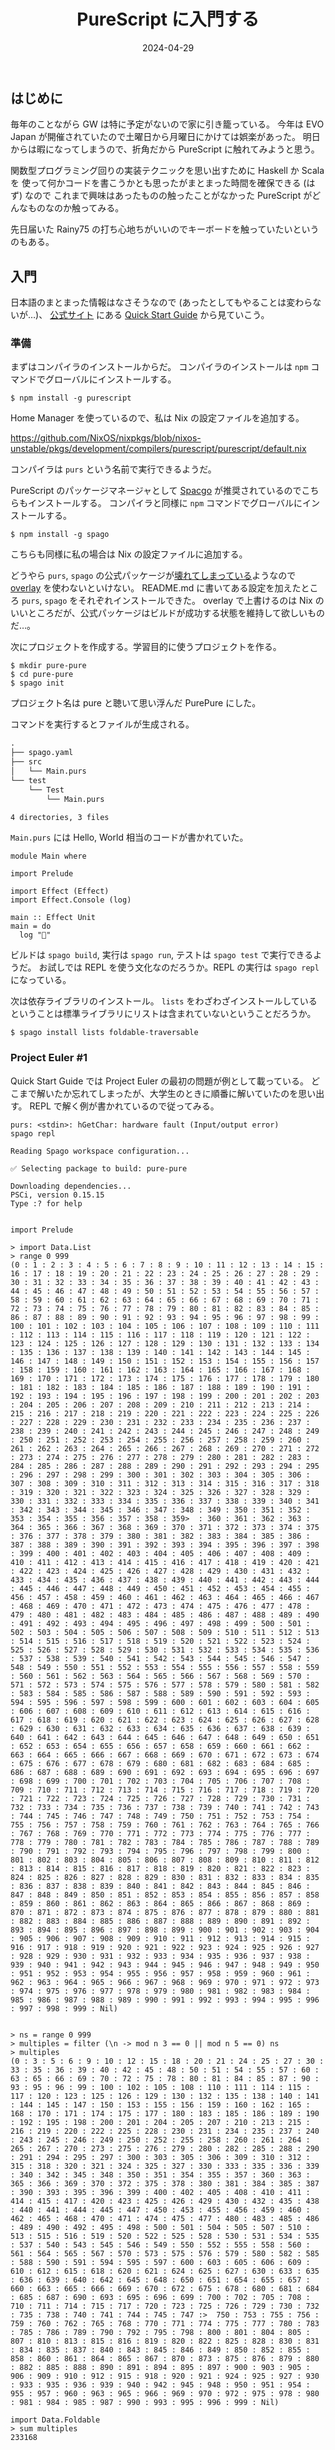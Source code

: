 #+title: PureScript に入門する
#+date: 2024-04-29
#+tags[]: プログラミング PureScript
#+categories[]: プログラミング
#+draft: false

** はじめに

毎年のことながら GW は特に予定がないので家に引き籠っている。
今年は EVO Japan が開催されていたので土曜日から月曜日にかけては娯楽があった。
明日からは暇になってしまうので、折角だから PureScript に触れてみようと思う。

関数型プログラミング回りの実装テクニックを思い出すために Haskell か Scala を
使って何かコードを書こうかとも思ったがまとまった時間を確保できる (はず) なので
これまで興味はあったものの触ったことがなかった PureScript がどんなものなのか触ってみる。

先日届いた Rainy75 の打ち心地ちがいいのでキーボードを触っていたいというのもある。

** 入門

日本語のまとまった情報はなさそうなので (あったとしてもやることは変わらないが…)、
[[https://www.purescript.org/][公式サイト]] にある [[https://github.com/purescript/documentation/blob/master/guides/Getting-Started.md][Quick Start Guide]] から見ていこう。

*** 準備

まずはコンパイラのインストールからだ。
コンパイラのインストールは =npm= コマンドでグローバルにインストールする。

#+begin_src console
$ npm install -g purescript
#+end_src

Home Manager を使っているので、私は Nix の設定ファイルを追加する。

https://github.com/NixOS/nixpkgs/blob/nixos-unstable/pkgs/development/compilers/purescript/purescript/default.nix

コンパイラは =purs= という名前で実行できるようだ。

PureScript のパッケージマネージャとして [[https://github.com/spacchetti/spago][Spacgo]] が推奨されているのでこちらもインストールする。
コンパイラと同様に =npm= コマンドでグローバルにインストールする。

#+begin_src console
$ npm install -g spago
#+end_src

こちらも同様に私の場合は Nix の設定ファイルに追加する。

どうやら =purs=, =spago= の公式パッケージが[[https://github.com/NixOS/nixpkgs/issues/253198][壊れてしまっている]]ようなので [[https://github.com/thomashoneyman/purescript-overlay][overlay]] を使わないといけない。
README.md に書いてある設定を加えたところ =purs=, =spago= をそれぞれインストールできた。
overlay で上書けるのは Nix のいいところだが、公式パッケージはビルドが成功する状態を維持して欲しいものだ…。

次にプロジェクトを作成する。学習目的に使うプロジェクトを作る。

#+begin_src console
$ mkdir pure-pure
$ cd pure-pure
$ spago init
#+end_src

プロジェクト名は pure と聴いて思い浮んだ PurePure にした。

#+HTML: <lite-youtube videoid="bbDjmuFt7dE"></lite-youtube>

コマンドを実行するとファイルが生成される。

#+begin_src txt
.
├── spago.yaml
├── src
│   └── Main.purs
└── test
    └── Test
        └── Main.purs

4 directories, 3 files
#+end_src

=Main.purs= には Hello, World 相当のコードが書かれていた。

#+begin_src Main.purs
module Main where

import Prelude

import Effect (Effect)
import Effect.Console (log)

main :: Effect Unit
main = do
  log "🍝"
#+end_src

ビルドは =spago build=, 実行は =spago run=, テストは =spago test= で実行できるようだ。
お試しでは REPL を使う文化なのだろうか。REPL の実行は =spago repl= になっている。

次は依存ライブラリのインストール。
=lists= をわざわざインストールしているということは標準ライブラリにリストは含まれていないということだろうか。

#+begin_src console
$ spago install lists foldable-traversable
#+end_src


*** Project Euler #1

Quick Start Guide では Project Euler の最初の問題が例として載っている。
どこまで解いたか忘れてしまったが、大学生のときに順番に解いていたのを思い出す。
REPL で解く例が書かれているので従ってみる。

#+begin_src repl.purs
purs: <stdin>: hGetChar: hardware fault (Input/output error)
spago repl

Reading Spago workspace configuration...

✅ Selecting package to build: pure-pure

Downloading dependencies...
PSCi, version 0.15.15
Type :? for help


import Prelude

> import Data.List
> range 0 999
(0 : 1 : 2 : 3 : 4 : 5 : 6 : 7 : 8 : 9 : 10 : 11 : 12 : 13 : 14 : 15 : 16 : 17 : 18 : 19 : 20 : 21 : 22 : 23 : 24 : 25 : 26 : 27 : 28 : 29 : 30 : 31 : 32 : 33 : 34 : 35 : 36 : 37 : 38 : 39 : 40 : 41 : 42 : 43 : 44 : 45 : 46 : 47 : 48 : 49 : 50 : 51 : 52 : 53 : 54 : 55 : 56 : 57 : 58 : 59 : 60 : 61 : 62 : 63 : 64 : 65 : 66 : 67 : 68 : 69 : 70 : 71 : 72 : 73 : 74 : 75 : 76 : 77 : 78 : 79 : 80 : 81 : 82 : 83 : 84 : 85 : 86 : 87 : 88 : 89 : 90 : 91 : 92 : 93 : 94 : 95 : 96 : 97 : 98 : 99 : 100 : 101 : 102 : 103 : 104 : 105 : 106 : 107 : 108 : 109 : 110 : 111 : 112 : 113 : 114 : 115 : 116 : 117 : 118 : 119 : 120 : 121 : 122 : 123 : 124 : 125 : 126 : 127 : 128 : 129 : 130 : 131 : 132 : 133 : 134 : 135 : 136 : 137 : 138 : 139 : 140 : 141 : 142 : 143 : 144 : 145 : 146 : 147 : 148 : 149 : 150 : 151 : 152 : 153 : 154 : 155 : 156 : 157 : 158 : 159 : 160 : 161 : 162 : 163 : 164 : 165 : 166 : 167 : 168 : 169 : 170 : 171 : 172 : 173 : 174 : 175 : 176 : 177 : 178 : 179 : 180 : 181 : 182 : 183 : 184 : 185 : 186 : 187 : 188 : 189 : 190 : 191 : 192 : 193 : 194 : 195 : 196 : 197 : 198 : 199 : 200 : 201 : 202 : 203 : 204 : 205 : 206 : 207 : 208 : 209 : 210 : 211 : 212 : 213 : 214 : 215 : 216 : 217 : 218 : 219 : 220 : 221 : 222 : 223 : 224 : 225 : 226 : 227 : 228 : 229 : 230 : 231 : 232 : 233 : 234 : 235 : 236 : 237 : 238 : 239 : 240 : 241 : 242 : 243 : 244 : 245 : 246 : 247 : 248 : 249 : 250 : 251 : 252 : 253 : 254 : 255 : 256 : 257 : 258 : 259 : 260 : 261 : 262 : 263 : 264 : 265 : 266 : 267 : 268 : 269 : 270 : 271 : 272 : 273 : 274 : 275 : 276 : 277 : 278 : 279 : 280 : 281 : 282 : 283 : 284 : 285 : 286 : 287 : 288 : 289 : 290 : 291 : 292 : 293 : 294 : 295 : 296 : 297 : 298 : 299 : 300 : 301 : 302 : 303 : 304 : 305 : 306 : 307 : 308 : 309 : 310 : 311 : 312 : 313 : 314 : 315 : 316 : 317 : 318 : 319 : 320 : 321 : 322 : 323 : 324 : 325 : 326 : 327 : 328 : 329 : 330 : 331 : 332 : 333 : 334 : 335 : 336 : 337 : 338 : 339 : 340 : 341 : 342 : 343 : 344 : 345 : 346 : 347 : 348 : 349 : 350 : 351 : 352 : 353 : 354 : 355 : 356 : 357 : 358 : 359>  : 360 : 361 : 362 : 363 : 364 : 365 : 366 : 367 : 368 : 369 : 370 : 371 : 372 : 373 : 374 : 375 : 376 : 377 : 378 : 379 : 380 : 381 : 382 : 383 : 384 : 385 : 386 : 387 : 388 : 389 : 390 : 391 : 392 : 393 : 394 : 395 : 396 : 397 : 398 : 399 : 400 : 401 : 402 : 403 : 404 : 405 : 406 : 407 : 408 : 409 : 410 : 411 : 412 : 413 : 414 : 415 : 416 : 417 : 418 : 419 : 420 : 421 : 422 : 423 : 424 : 425 : 426 : 427 : 428 : 429 : 430 : 431 : 432 : 433 : 434 : 435 : 436 : 437 : 438 : 439 : 440 : 441 : 442 : 443 : 444 : 445 : 446 : 447 : 448 : 449 : 450 : 451 : 452 : 453 : 454 : 455 : 456 : 457 : 458 : 459 : 460 : 461 : 462 : 463 : 464 : 465 : 466 : 467 : 468 : 469 : 470 : 471 : 472 : 473 : 474 : 475 : 476 : 477 : 478 : 479 : 480 : 481 : 482 : 483 : 484 : 485 : 486 : 487 : 488 : 489 : 490 : 491 : 492 : 493 : 494 : 495 : 496 : 497 : 498 : 499 : 500 : 501 : 502 : 503 : 504 : 505 : 506 : 507 : 508 : 509 : 510 : 511 : 512 : 513 : 514 : 515 : 516 : 517 : 518 : 519 : 520 : 521 : 522 : 523 : 524 : 525 : 526 : 527 : 528 : 529 : 530 : 531 : 532 : 533 : 534 : 535 : 536 : 537 : 538 : 539 : 540 : 541 : 542 : 543 : 544 : 545 : 546 : 547 : 548 : 549 : 550 : 551 : 552 : 553 : 554 : 555 : 556 : 557 : 558 : 559 : 560 : 561 : 562 : 563 : 564 : 565 : 566 : 567 : 568 : 569 : 570 : 571 : 572 : 573 : 574 : 575 : 576 : 577 : 578 : 579 : 580 : 581 : 582 : 583 : 584 : 585 : 586 : 587 : 588 : 589 : 590 : 591 : 592 : 593 : 594 : 595 : 596 : 597 : 598 : 599 : 600 : 601 : 602 : 603 : 604 : 605 : 606 : 607 : 608 : 609 : 610 : 611 : 612 : 613 : 614 : 615 : 616 : 617 : 618 : 619 : 620 : 621 : 622 : 623 : 624 : 625 : 626 : 627 : 628 : 629 : 630 : 631 : 632 : 633 : 634 : 635 : 636 : 637 : 638 : 639 : 640 : 641 : 642 : 643 : 644 : 645 : 646 : 647 : 648 : 649 : 650 : 651 : 652 : 653 : 654 : 655 : 656 : 657 : 658 : 659 : 660 : 661 : 662 : 663 : 664 : 665 : 666 : 667 : 668 : 669 : 670 : 671 : 672 : 673 : 674 : 675 : 676 : 677 : 678 : 679 : 680 : 681 : 682 : 683 : 684 : 685 : 686 : 687 : 688 : 689 : 690 : 691 : 692 : 693 : 694 : 695 : 696 : 697 : 698 : 699 : 700 : 701 : 702 : 703 : 704 : 705 : 706 : 707 : 708 : 709 : 710 : 711 : 712 : 713 : 714 : 715 : 716 : 717 : 718 : 719 : 720 : 721 : 722 : 723 : 724 : 725 : 726 : 727 : 728 : 729 : 730 : 731 : 732 : 733 : 734 : 735 : 736 : 737 : 738 : 739 : 740 : 741 : 742 : 743 : 744 : 745 : 746 : 747 : 748 : 749 : 750 : 751 : 752 : 753 : 754 : 755 : 756 : 757 : 758 : 759 : 760 : 761 : 762 : 763 : 764 : 765 : 766 : 767 : 768 : 769 : 770 : 771 : 772 : 773 : 774 : 775 : 776 : 777 : 778 : 779 : 780 : 781 : 782 : 783 : 784 : 785 : 786 : 787 : 788 : 789 : 790 : 791 : 792 : 793 : 794 : 795 : 796 : 797 : 798 : 799 : 800 : 801 : 802 : 803 : 804 : 805 : 806 : 807 : 808 : 809 : 810 : 811 : 812 : 813 : 814 : 815 : 816 : 817 : 818 : 819 : 820 : 821 : 822 : 823 : 824 : 825 : 826 : 827 : 828 : 829 : 830 : 831 : 832 : 833 : 834 : 835 : 836 : 837 : 838 : 839 : 840 : 841 : 842 : 843 : 844 : 845 : 846 : 847 : 848 : 849 : 850 : 851 : 852 : 853 : 854 : 855 : 856 : 857 : 858 : 859 : 860 : 861 : 862 : 863 : 864 : 865 : 866 : 867 : 868 : 869 : 870 : 871 : 872 : 873 : 874 : 875 : 876 : 877 : 878 : 879 : 880 : 881 : 882 : 883 : 884 : 885 : 886 : 887 : 888 : 889 : 890 : 891 : 892 : 893 : 894 : 895 : 896 : 897 : 898 : 899 : 900 : 901 : 902 : 903 : 904 : 905 : 906 : 907 : 908 : 909 : 910 : 911 : 912 : 913 : 914 : 915 : 916 : 917 : 918 : 919 : 920 : 921 : 922 : 923 : 924 : 925 : 926 : 927 : 928 : 929 : 930 : 931 : 932 : 933 : 934 : 935 : 936 : 937 : 938 : 939 : 940 : 941 : 942 : 943 : 944 : 945 : 946 : 947 : 948 : 949 : 950 : 951 : 952 : 953 : 954 : 955 : 956 : 957 : 958 : 959 : 960 : 961 : 962 : 963 : 964 : 965 : 966 : 967 : 968 : 969 : 970 : 971 : 972 : 973 : 974 : 975 : 976 : 977 : 978 : 979 : 980 : 981 : 982 : 983 : 984 : 985 : 986 : 987 : 988 : 989 : 990 : 991 : 992 : 993 : 994 : 995 : 996 : 997 : 998 : 999 : Nil)


> ns = range 0 999
> multiples = filter (\n -> mod n 3 == 0 || mod n 5 == 0) ns
> multiples
(0 : 3 : 5 : 6 : 9 : 10 : 12 : 15 : 18 : 20 : 21 : 24 : 25 : 27 : 30 : 33 : 35 : 36 : 39 : 40 : 42 : 45 : 48 : 50 : 51 : 54 : 55 : 57 : 60 : 63 : 65 : 66 : 69 : 70 : 72 : 75 : 78 : 80 : 81 : 84 : 85 : 87 : 90 : 93 : 95 : 96 : 99 : 100 : 102 : 105 : 108 : 110 : 111 : 114 : 115 : 117 : 120 : 123 : 125 : 126 : 129 : 130 : 132 : 135 : 138 : 140 : 141 : 144 : 145 : 147 : 150 : 153 : 155 : 156 : 159 : 160 : 162 : 165 : 168 : 170 : 171 : 174 : 175 : 177 : 180 : 183 : 185 : 186 : 189 : 190 : 192 : 195 : 198 : 200 : 201 : 204 : 205 : 207 : 210 : 213 : 215 : 216 : 219 : 220 : 222 : 225 : 228 : 230 : 231 : 234 : 235 : 237 : 240 : 243 : 245 : 246 : 249 : 250 : 252 : 255 : 258 : 260 : 261 : 264 : 265 : 267 : 270 : 273 : 275 : 276 : 279 : 280 : 282 : 285 : 288 : 290 : 291 : 294 : 295 : 297 : 300 : 303 : 305 : 306 : 309 : 310 : 312 : 315 : 318 : 320 : 321 : 324 : 325 : 327 : 330 : 333 : 335 : 336 : 339 : 340 : 342 : 345 : 348 : 350 : 351 : 354 : 355 : 357 : 360 : 363 : 365 : 366 : 369 : 370 : 372 : 375 : 378 : 380 : 381 : 384 : 385 : 387 : 390 : 393 : 395 : 396 : 399 : 400 : 402 : 405 : 408 : 410 : 411 : 414 : 415 : 417 : 420 : 423 : 425 : 426 : 429 : 430 : 432 : 435 : 438 : 440 : 441 : 444 : 445 : 447 : 450 : 453 : 455 : 456 : 459 : 460 : 462 : 465 : 468 : 470 : 471 : 474 : 475 : 477 : 480 : 483 : 485 : 486 : 489 : 490 : 492 : 495 : 498 : 500 : 501 : 504 : 505 : 507 : 510 : 513 : 515 : 516 : 519 : 520 : 522 : 525 : 528 : 530 : 531 : 534 : 535 : 537 : 540 : 543 : 545 : 546 : 549 : 550 : 552 : 555 : 558 : 560 : 561 : 564 : 565 : 567 : 570 : 573 : 575 : 576 : 579 : 580 : 582 : 585 : 588 : 590 : 591 : 594 : 595 : 597 : 600 : 603 : 605 : 606 : 609 : 610 : 612 : 615 : 618 : 620 : 621 : 624 : 625 : 627 : 630 : 633 : 635 : 636 : 639 : 640 : 642 : 645 : 648 : 650 : 651 : 654 : 655 : 657 : 660 : 663 : 665 : 666 : 669 : 670 : 672 : 675 : 678 : 680 : 681 : 684 : 685 : 687 : 690 : 693 : 695 : 696 : 699 : 700 : 702 : 705 : 708 : 710 : 711 : 714 : 715 : 717 : 720 : 723 : 725 : 726 : 729 : 730 : 732 : 735 : 738 : 740 : 741 : 744 : 745 : 747 :>  750 : 753 : 755 : 756 : 759 : 760 : 762 : 765 : 768 : 770 : 771 : 774 : 775 : 777 : 780 : 783 : 785 : 786 : 789 : 790 : 792 : 795 : 798 : 800 : 801 : 804 : 805 : 807 : 810 : 813 : 815 : 816 : 819 : 820 : 822 : 825 : 828 : 830 : 831 : 834 : 835 : 837 : 840 : 843 : 845 : 846 : 849 : 850 : 852 : 855 : 858 : 860 : 861 : 864 : 865 : 867 : 870 : 873 : 875 : 876 : 879 : 880 : 882 : 885 : 888 : 890 : 891 : 894 : 895 : 897 : 900 : 903 : 905 : 906 : 909 : 910 : 912 : 915 : 918 : 920 : 921 : 924 : 925 : 927 : 930 : 933 : 935 : 936 : 939 : 940 : 942 : 945 : 948 : 950 : 951 : 954 : 955 : 957 : 960 : 963 : 965 : 966 : 969 : 970 : 972 : 975 : 978 : 980 : 981 : 984 : 985 : 987 : 990 : 993 : 995 : 996 : 999 : Nil)

import Data.Foldable
> sum multiples
233168

> :quit
See ya!
#+end_src

この手の REPL はデフォルトだと長い出力は省略することが多いけど全部表示してくれるようだ。
ここまでは正格評価であることを除けば Haskell と変わらない印象。

次に REPL ではなくファイルにコードを書いて、実行、テストまで行う。

#+begin_src src/Euler.purs
module Euler where

import Prelude

import Data.List (range, filter)
import Data.Foldable (sum)

ns = range 0 999

multiples = filter (\n -> mod n 3 == 0 || mod n 5 == 0) ns

answer = sum multiples
#+end_src

GitHub でサンプルコードを見たときは気がつかなかったけど VS Code にコードで書くと型が宣言されていないので警告が出た。
確かに Haskell 文化圏であればトップレベル関数には型宣言をする習慣があるはずだけど、
これはチュートリアルだから説明を省くために宣言されていないのかな。

テストのためにライブラリをインストール。

#+begin_src console
$ spago install assert
#+end_src

テストコードを書く。

#+begin_src test/Main.purs
module Test.Main where

import Prelude

import Euler (answer)
import Test.Assert (assert)

main = do
  assert (answer == 233168)
#+end_src

Quick Start Guide にさらっと書かれているけど =main= は =Effect= を返すようだ。
ここが Haskell との最初の違いかな。

#+begin_src console
$ spago test
Reading Spago workspace configuration...

✅ Selecting package to build: pure-pure

Downloading dependencies...
Building...
           Src   Lib   All
Warnings     0     0     0
Errors       0     0     0

✅ Build succeeded.

Running tests for package: pure-pure

✅ Test succeeded for package "pure-pure".
#+end_src

=spago test= を実行するとテストが成功する。

次に問題の答えを出力するように =src/Main.purs= を書き換える。

#+begin_src src/Main.purs
module Main where

import Prelude

import Euler (answer)
import Effect.Console (log)

main = do
  log ("The answer is " <> show answer)
#+end_src

最後に PureScript で書いたコードをブラウザで実行する。
しかし、ここで問題発生。Quick Start Guide には =spago bundle-app= コマンドを実行すると書かれているが、
=bundle-app= というコマンドが存在しない。

#+begin_src console
$ spago bundle-app
Invalid argument `bundle-app'

Usage: bundle.js (COMMAND | (-v|--version))
  PureScript package manager and build tool

Available options:
  -h,--help                Show this help text
  -v,--version             Show the current version

Available commands:
  init                     Initialise a new project
  fetch                    Downloads all of the project's dependencies
  install                  Compile the project's dependencies
  uninstall                Remove dependencies from a package
  build                    Compile the project
  run                      Run the project
  test                     Test the project
  bundle                   Bundle the project in a single file
  sources                  List all the source paths (globs) for the
                           dependencies of the project
  repl                     Start a REPL
  publish                  Publish a package
  upgrade                  Upgrade to the latest package set, or to the latest
                           versions of Registry packages
  docs                     Generate docs for the project and its dependencies
  registry                 Commands to interact with the Registry
  ls                       List packages or dependencies
  graph                    Generate a graph of modules or dependencies
#+end_src

=bundle= という名前に変わってしまったのだろうか。
試しに =spago bundle= を実行すると =esbuild= がないと怒られてしまう。

#+begin_src console
spago bundle
Reading Spago workspace configuration...

✅ Selecting package to build: pure-pure

Downloading dependencies...
Building...
           Src   Lib   All
Warnings     0     0     0
Errors       0     0     0

✅ Build succeeded.


❌ Failed to find esbuild. Have you installed it, and is it in your PATH?
#+end_src

仕方がないので [[https://esbuild.github.io/][esbuild]] をインストールする。

#+begin_src console
$ npm install -g esbuild
#+end_src

Home Manager を使っている人は [[https://search.nixos.org/packages?channel=23.11&from=0&size=50&sort=relevance&type=packages&query=esbuild][esbuild]] を設定に追加しましょう。

#+begin_src console
$ spago bundle
Reading Spago workspace configuration...

✅ Selecting package to build: pure-pure

Downloading dependencies...
Building...
           Src   Lib   All
Warnings     0     0     0
Errors       0     0     0

✅ Build succeeded.

Bundling...

  index.js  9.9kb

⚡ Done in 20ms

✅ Bundle succeeded.
#+end_src

=esbuild= がパスに追加されていればコンパイルが通る。
ビルドに成功すると =index.js= がプロジェクトのルートに出力される。
=index.js= を読み込む HTML ファイルを追加する。

#+begin_src index.html
<!DOCTYPE html>
<html>

  <head>
    <meta charset="UTF-8">
    <title>Euler Exercise</title>
  </head>

  <body>
    <script src="./index.js"></script>
  </body>

</html>
#+end_src

=index.html= をブラウザで開いて Developer Tools で Console を確認すると答えが出力されている。

[[./images/console.png]]

これでコーディングからブラウザ上での実行方法がわかったが、ホットリロードできるようになりたい。
少しだけ調べてみると =spago= の =watch= と =live-server= を組み合わせることで実現できるようだ。
PureScript の構文を一通り見てから試してみる。
